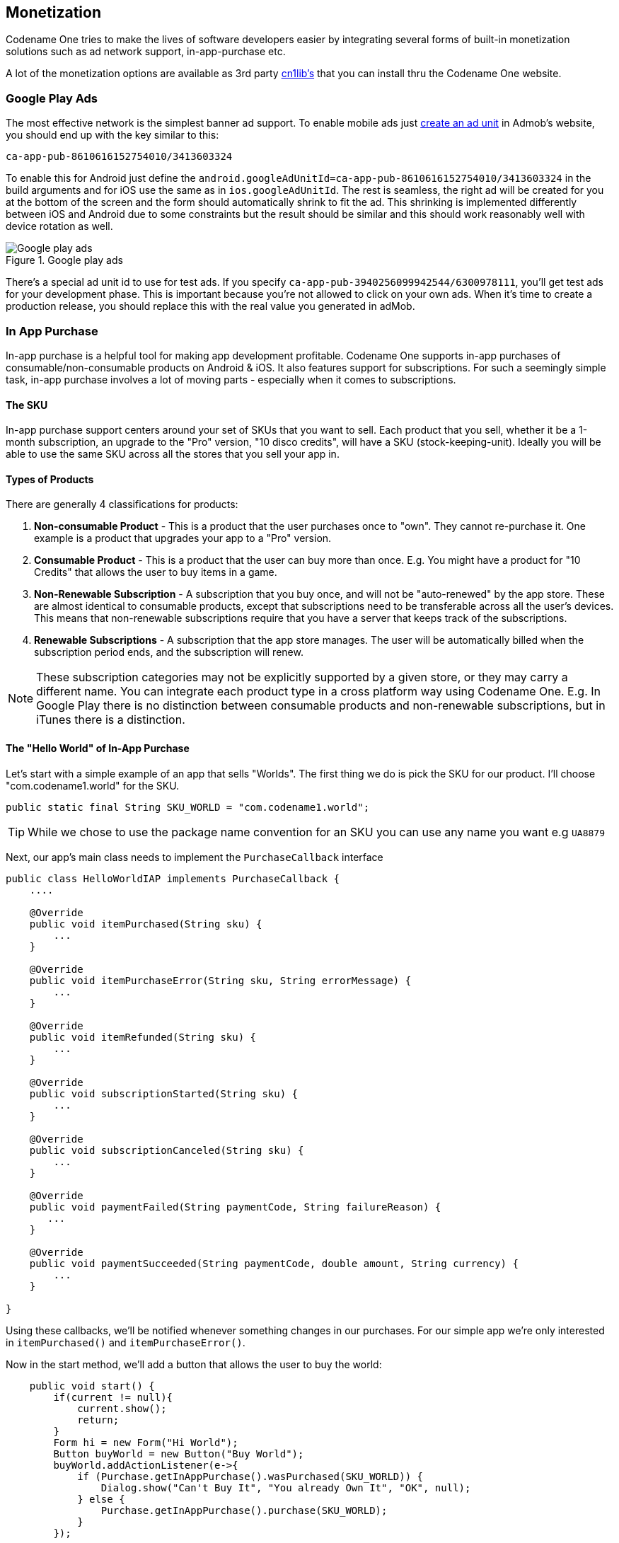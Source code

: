 == Monetization

Codename One tries to make the lives of software developers easier by integrating several forms of built-in monetization solutions such as ad network support, in-app-purchase etc.

A lot of the monetization options are available as 3rd party https://www.codenameone.com/cn1libs.html[cn1lib's] that you can install thru the Codename One website.

=== Google Play Ads

The most effective network is the simplest banner ad support. To enable mobile ads just https://apps.admob.com/?pli=1#monetize/adunit:create[create an ad unit] in Admob's website, you should end up with the key similar to this:

`ca-app-pub-8610616152754010/3413603324`

To enable this for Android just define the `android.googleAdUnitId=ca-app-pub-8610616152754010/3413603324` in the build arguments and for iOS use the same as in `ios.googleAdUnitId`. The rest is seamless, the right ad will be created for you at the bottom of the screen and the form should automatically shrink to fit the ad. This shrinking is implemented differently between iOS and Android due to some constraints but the result should be similar and this should work reasonably well with device rotation as well.

.Google play ads
image::img/developer-guide/google-play-ads.png[Google play ads,scaledwidth=20%]

There's a special ad unit id to use for test ads. If you specify `ca-app-pub-3940256099942544/6300978111`, you'll get test ads for your development phase. This is important because you're not allowed to click on your own ads. When it's time to create a production release, you should replace this with the real value you generated in adMob.

=== In App Purchase

In-app purchase is a helpful tool for making app development profitable. Codename One supports in-app purchases of consumable/non-consumable products on Android & iOS. It also features support for subscriptions. For such a seemingly simple task, in-app purchase involves a lot of moving parts - especially when it comes to subscriptions.

==== The SKU

In-app purchase support centers around your set of SKUs that you want to sell.  Each product that you sell, whether it be a 1-month subscription, an upgrade to the "Pro" version, "10 disco credits", will have a SKU (stock-keeping-unit).  Ideally you will be able to use the same SKU across all the stores that you sell your app in.

==== Types of Products

There are generally 4 classifications for products:

1. **Non-consumable Product** - This is a product that the user purchases once to "own".  They cannot re-purchase it.  One example is a product that upgrades your app to a "Pro" version.
2. **Consumable Product** - This is a product that the user can buy more than once.  E.g. You might have a product for "10 Credits" that allows the user to buy items in a game.
3. **Non-Renewable Subscription** - A subscription that you buy once, and will not be "auto-renewed" by the app store.  These are almost identical to consumable products, except that subscriptions need to be transferable across all the user's devices.  This means that non-renewable subscriptions require that you have a server that keeps track of the subscriptions.
4. **Renewable Subscriptions** - A subscription that the app store manages.  The user will be automatically billed when the subscription period ends, and the subscription will renew.

NOTE:  These subscription categories may not be explicitly supported by a given store, or they may carry a different name.  You can integrate each product type in a cross platform way using Codename One. E.g. In Google Play there is no distinction between consumable products and non-renewable subscriptions, but in iTunes there is a distinction.

==== The "Hello World" of In-App Purchase

Let's start with a simple example of an app that sells "Worlds".  The first thing we do is pick the SKU for our product.  I'll choose "com.codename1.world" for the SKU.

[source,java]
----
public static final String SKU_WORLD = "com.codename1.world";
----

TIP: While we chose to use the package name convention for an SKU you can use any name you want e.g `UA8879`

Next, our app's main class needs to implement the `PurchaseCallback` interface

[source,java]
----
public class HelloWorldIAP implements PurchaseCallback {
    ....

    @Override
    public void itemPurchased(String sku) {
        ...
    }

    @Override
    public void itemPurchaseError(String sku, String errorMessage) {
        ...
    }

    @Override
    public void itemRefunded(String sku) {
        ...
    }

    @Override
    public void subscriptionStarted(String sku) {
        ...
    }

    @Override
    public void subscriptionCanceled(String sku) {
        ...
    }

    @Override
    public void paymentFailed(String paymentCode, String failureReason) {
       ...
    }

    @Override
    public void paymentSucceeded(String paymentCode, double amount, String currency) {
        ...
    }

}
----

Using these callbacks, we'll be notified whenever something changes in our purchases.  For our simple app we're only interested in `itemPurchased()` and `itemPurchaseError()`.

Now in the start method, we'll add a button that allows the user to buy the world:

[source,java]
----
    public void start() {
        if(current != null){
            current.show();
            return;
        }
        Form hi = new Form("Hi World");
        Button buyWorld = new Button("Buy World");
        buyWorld.addActionListener(e->{
            if (Purchase.getInAppPurchase().wasPurchased(SKU_WORLD)) {
                Dialog.show("Can't Buy It", "You already Own It", "OK", null);
            } else {
                Purchase.getInAppPurchase().purchase(SKU_WORLD);
            }
        });

        hi.addComponent(buyWorld);
        hi.show();
    }
----

At this point, we already have a functional app that will track the sale of the world.  To make it more interesting, let's add some feedback with the `ToastBar` to show when the purchase completes.

[source,java]
----
    @Override
    public void itemPurchased(String sku) {
        ToastBar.showMessage("Thanks.  You now own the world", FontImage.MATERIAL_THUMB_UP);
    }

    @Override
    public void itemPurchaseError(String sku, String errorMessage) {
        ToastBar.showErrorMessage("Failure occurred: "+errorMessage);
    }
----


NOTE: You can test out this code in the simulator without doing any additional setup and it will work.  If you want the code to work properly on Android and iOS, you'll need to set up the app and in-app purchase settings in the Google Play and iTunes stores respectively as explained below

When the app first opens we see our button:

.In-app purchase demo app
image::img/developer-guide/iap-demo-1.png[In-app purchase demo app,scaledwidth=20%]

In the simulator, clicking on the "Buy World" button will bring up a prompt to ask you if you want to approve the purchase.

.Approving the purchase in the simulator
image::img/developer-guide/iap-demo2.png[Approving the purchase in the simulator,scaledwidth=30%]

Now if I try to buy the product again, it pops up the dialog to let me know that I already own it.

.In App purchase already owned
image::img/developer-guide/iap-demo3.png[In App purchase already owned,scaledwidth=20%]

==== Making it Consumable

In the "Buy World" example above, the "world" product was non-consumable, since we could only buy the world once. We could change it to a consumable product by disregarding whether it was purchased before & keeping track of how many times it had been purchased.

We'll use storage to keep track of the number of worlds that the user purchased.  We need two methods to manage this count.  One method gets the number of worlds that we own, and another adds a world to this count.

[source,java]
----
private static final String NUM_WORLDS_KEY = "NUM_WORLDS.dat";
public int getNumWorlds() {
    synchronized (NUM_WORLDS_KEY) {
        Storage s = Storage.getInstance();
        if (s.exists(NUM_WORLDS_KEY)) {
            return (Integer)s.readObject(NUM_WORLDS_KEY);
        } else {
            return 0;
        }
    }
}

public void addWorld() {
    synchronized (NUM_WORLDS_KEY) {
        Storage s = Storage.getInstance();
        int count = 0;
        if (s.exists(NUM_WORLDS_KEY)) {
            count = (Integer)s.readObject(NUM_WORLDS_KEY);
        }
        count++;
        s.writeObject(NUM_WORLDS_KEY, new Integer(count));
    }
}
----

Now we'll change our purchase code as follows:

[source,java]
----
buyWorld.addActionListener(e->{
    if (Dialog.show("Confirm", "You own "+getNumWorlds()+
           " worlds.  Do you want to buy another one?", "Yes", "No")) {
        Purchase.getInAppPurchase().purchase(SKU_WORLD);
    }
});
----

And our `itemPurchased()` callback will need to add a world:

[source,java]
----
@Override
public void itemPurchased(String sku) {
    addWorld();
    ToastBar.showMessage("Thanks.  You now own "+getNumWorlds()+" worlds", FontImage.MATERIAL_THUMB_UP);
}
----

NOTE: When we set up the products in the iTunes store we will need to mark the product as a consumable product or iTunes will prevent us from purchasing it more than once

==== Non-Renewable Subscriptions

As we discussed before, there are two types of subscriptions:

. Non-renewable
. Auto-renewable

Non-renewable subscriptions are the same as consumable products, except that they are shareable across devices.  Auto-renewable subscriptions will continue as long as the user doesn't cancel the subscription.  They will be re-billed automatically by the appropriate app-store when the chosen period expires, and the app-store handles the management details itself.

NOTE:  The concept of an "Non-renewable" subscription is unique to iTunes. Google Play has no formal similar option.  In order to create a non-renewable subscription SKU that behaves the same in your iOS and Android apps you would create it as a *regular product* in Google play, and a Non-renewable subscription in the iTunes store.  We'll learn more about that in a later post when we go into the specifics of app store setup.

IMPORTANT:  The `Purchase` class includes both a `purchase()` method and a `subscribe()` method.  On some platforms it makes no difference which one you use, but on Android it matters.  If the product is set up as a subscription in Google Play, then you *must* use `subscribe()` to purchase the product.  If it is set up as a regular product, then you *must* use `purchase()`.  Since we enter "Non-renewable" subscriptions as regular products in the play store, we would use the `purchase()` method.

==== The Server-Side

Since a subscription purchased on one user device *needs* to be available across the user's devices (Apple's rules for non-renewable subscriptions), our app will need to have a server-component.  In this section, we'll gloss over that & "mock" the server interface.  We'll go into the specifics of the server-side below.

===== The Receipts API

Subscriptions, in Codename One use the "Receipts" API.  It's up to you to register a receipt store with the In-App purchase instance, which allows Codename one to load receipts (from your server), and submit new receipts to your server.  A `Receipt` includes information such as:

. Store code  (since you may be dealing with receipts from itunes, google play & Microsoft)
. SKU
. Transaction ID (store specific)
. Expiry Date
. Cancellation date
. Purchase date
. Order Data (that you can use on the server-side to verify the receipt and load receipt details directly from the store it originated from).


The `Purchase` provides a set of methods for interacting with the receipt store, such as:

. `isSubscribed([skus])`  - Checks to see if the user is currently subscribed to any of the provided skus.
. `getExpiryDate([skus])` - Checks the expiry date for a set of skus.
. `synchronizeReceipts()` - Synchronizes the receipts with the receipt store.  This will attempt to submit any pending purchase receipts to the receipt store, and the reload receipts from the receipt store.

In order for any of this to work, you must implement the `ReceiptStore` interface, and register it with the Purchase instance.  Your receipt store must implement two methods:

. `fetchReceipts(SuccessCallback<Receipt[]> callback)` - Loads all of the receipts from your receipt store for the current user.
. `submitReceipt(Receipt receipt, SuccessCallback<Boolean> callback)` - Submits a receipt to your receipt store.  This gives you an opportunity to add details to the receipt such as an expiry date.

==== The "Hello World" of Non-Renewable Subscriptions

We'll expand on the theme of "Buying" the world for this app, except, this time we will "Rent" the world for a period of time.  We'll have two products:

. A 1 month subscription
. A 1 year subscription

[source,java]
----
public static final String SKU_WORLD_1_MONTH = "com.codename1.world.subscribe.1month";
public static final String SKU_WORLD_1_YEAR = "com.codename1.world.subscribe.1year";

public static final String[] PRODUCTS = {
    SKU_WORLD_1_MONTH,
    SKU_WORLD_1_YEAR
};
----

Notice that we create two separate SKUs for the 1 month and 1 year subscription.  **Each subscription period must have its own SKU**.  I have created an array (`PRODUCTS`) that contains both of the SKUs.  This is handy, as you'll see in the examples ahead, because the APIs for checking status and expiry date of a subscription take the SKUs in a "subscription group" as input.

NOTE: Different SKUs that sell the same service/product but for different periods form a "subscription group".  Conceptually, customers are not subscribing to a particular SKU, they are subscribing to the subscription group of which that SKU is a member.  As an example, if a user purchases a 1 month subscription to "the world", they are actually subscribing to "the world" subscription group.

It's up to you to know the grouping of your SKUs. Any methods in the `Purchase` class that check subscription status or expiry date of a SKU should be passed *all* SKUs of that subscription group.  E.g. If you want to know if the user is subscribed to the `SKU_WORLD_1_MONTH` subscription, it would not be sufficient to call `iap.isSubscribed(SKU_WORLD_1_MONTH)`, because that wouldn't take into account if the user had purchased a 1 year subscription.  The correct way is to always call `iap.isSubscribed(SKU_WORLD_1_MONTH, SKU_WORLD_1_YEAR)`, or simply `iap.isSubscribed(PRODUCTS)` since we have placed both SKUs into our PRODUCTS array.

===== Implementing the Receipt Store

NOTE: The receipt store is intended to interface with a server so that the subscriptions can be synced with multiple devices, as required by Apple's guidelines.  For this post we'll just store our receipts on device using internal storage.  Moving the logic to a server is a simple matter that we will cover in a future post when we cover the server-side.


.The Receipt store is a layer between your server and Codename One
image::img/developer-guide/in-app-purchase-receipt-store-diagram.png[The Receipt store is a layer between your server and Codename One]


A basic receipt store needs to implement just two methods:

. `fetchReceipts`
. `submitReceipt`

Generally we'll register it in our app's init() method so that it's always available.

[source,java]
----
public void init(Object context) {
    ...

    Purchase.getInAppPurchase().setReceiptStore(new ReceiptStore() {

        @Override
        public void fetchReceipts(SuccessCallback<Receipt[]> callback) {
            // Fetch receipts from storage and pass them to the callback
        }

        @Override
        public void submitReceipt(Receipt receipt, SuccessCallback<Boolean> callback) {
            // Save a receipt to storage.  Make sure to call callback when done.
        }
    });
}
----

These methods are designed to be asynchronous since real-world apps will always be connecting to some sort of network service.  Therefore, instead of returning a value, both of these methods are passed instances of the `SuccessCallback` class.  It's important to make sure to call `callback.onSuccess()` *ALWAYS* when the methods have completed, even if there is an error, or the Purchase class will just assume that you're taking a long time to complete the task, and will continue to wait for you to finish.

Once implemented, our `fetchReceipts()` method will look like:

[source,java]
----
// static declarations used by receipt store

// Storage key where list of receipts are stored
private static final String RECEIPTS_KEY = "RECEIPTS.dat";

@Override
public void fetchReceipts(SuccessCallback<Receipt[]> callback) {
    Storage s = Storage.getInstance();
    Receipt[] found;
    synchronized(RECEIPTS_KEY) {
        if (s.exists(RECEIPTS_KEY)) {
            List<Receipt> receipts = (List<Receipt>)s.readObject(RECEIPTS_KEY);
            found = receipts.toArray(new Receipt[receipts.size()]);
        } else {
            found = new Receipt[0];
        }
    }
    // Make sure this is outside the synchronized block
    callback.onSucess(found);
}
----

This is fairly straight forward.  We're checking to see if we already have a list of receipts stored.  If so we return that list to the callback.  If not we return an empty array of receipts.

NOTE: `Receipt` implements `Externalizable` so you are able to write instances directly to Storage.

The `submitReceipt()` method is a little more complex, as it needs to calculate the new expiry date for our subscription.

[source,java]
----
@Override
public void submitReceipt(Receipt receipt, SuccessCallback<Boolean> callback) {
    Storage s = Storage.getInstance();
    synchronized(RECEIPTS_KEY) {
        List<Receipt> receipts;
        if (s.exists(RECEIPTS_KEY)) {
            receipts = (List<Receipt>)s.readObject(RECEIPTS_KEY);
        } else {
            receipts = new ArrayList<Receipt>();
        }
        // Check to see if this receipt already exists
        // This probably won't ever happen (that we'll be asked to submit an
        // existing receipt, but better safe than sorry
        for (Receipt r : receipts) {
            if (r.getStoreCode().equals(receipt.getStoreCode()) &&
                    r.getTransactionId().equals(receipt.getTransactionId())) {
                // If we've already got this receipt, we'll just this submission.
                return;
            }
        }

        // Now try to find the current expiry date
        Date currExpiry = new Date();
        List<String> lProducts = Arrays.asList(PRODUCTS);
        for (Receipt r : receipts) {
            if (!lProducts.contains(receipt.getSku())) {
                continue;
            }
            if (r.getCancellationDate() != null) {
                continue;
            }
            if (r.getExpiryDate() == null) {
                continue;
            }
            if (r.getExpiryDate().getTime() > currExpiry.getTime()) {
                currExpiry = r.getExpiryDate();
            }
        }

        // Now set the appropriate expiry date by adding time onto
        // the end of the current expiry date
        Calendar cal = Calendar.getInstance();
        cal.setTime(currExpiry);
        switch (receipt.getSku()) {
            case SKU_WORLD_1_MONTH:
                cal.add(Calendar.MONTH, 1);
                break;
            case SKU_WORLD_1_YEAR:
                cal.add(Calendar.YEAR, 1);
        }
        Date newExpiry = cal.getTime();

        receipt.setExpiryDate(newExpiry);
        receipts.add(receipt);
        s.writeObject(RECEIPTS_KEY, receipts);

    }
    // Make sure this is outside the synchronized block
    callback.onSucess(Boolean.TRUE);
}
----

The main logic of this method involves iterating through all of the existing receipts to find the *latest* current expiry date, so that when the user purchases a subscription, it's added onto the end of the current subscription (if one exists) rather than going from today's date.  This enables users to safely renew their subscription before the subscription has expired.

In the real-world, we would implement this logic on the server-side.

NOTE: The iTunes store and Play store have no knowledge of your subscription durations.  This is why it's up to you to set the expiry date in the `submitReceipt` method.  Non-renewable subscriptions are essentially no different than regular consumable products.  It's up to you to manage the subscription logic - and Apple, in particular, requires you to do so using a server.

===== Synchronizing Receipts

In order for your app to provide you with current data about the user's subscriptions and expiry dates, you need to synchronize the receipts with your receipt store.  `Purchase` provides a set of methods for doing this.  Generally I'll call one of them inside the `start()` method, and I may resynchronize at other strategic times if I suspect that the information may have changed.

The following methods can be used for synchronization:

. `synchronizeReceipts()` - Asynchronously synchronizes receipts in the background.  You won't be notified when it's complete.
. `synchronizeReceiptsSync()` - Synchronously synchronizes receipts, and blocks until it's complete.  This is safe to use on the EDT as it employs `invokeAndBlock` under the covers.
. `synchronizeReceipts(final long ifOlderThanMs, final SuccessCallback<Boolean> callback)` - Asynchronously synchronizes receipts, but only if they haven't been synchronized in the specified time period.  E.g. In your start() method you might decide that you only want to synchronize receipts once per day.  This also includes a callback that will be called when synchronization is complete.
. `synchronizeReceiptsSync(long ifOlderThanMs)` - A synchronous version that will only refetch if data is older than given time.

In our hello world app we synchronize the subscriptions in a few places.

At the end of the `start()` method:

[source,java]
----
public void start() {

   ...

    // Now synchronize the receipts
    iap.synchronizeReceipts(0, res->{
        // Update the UI as necessary to reflect

    });
}
----

And we also provide a button to allow the user to manually synchronize the receipts.

[source,java]
----
Button syncReceipts = new Button("Synchronize Receipts");

syncReceipts.addActionListener(e->{

    iap.synchronizeReceipts(0, res->{
        // Update the UI
    });
});
----

===== Expiry Dates and Subscription Status

Now that we have a receipt store registered, and we have synchronized our receipts, we can query the `Purchase` instance to see if a SKU or set of SKUs is currently subscribed.  There are three useful methods in this realm:

. `boolean isSubscribed(String... skus)` - Checks to see if the user is currently subscribed to any of the provided SKUs.
. `Date getExpiryDate(String... skus)` - Gets the latest expiry date of a set of SKUs.
. `Receipt getFirstReceiptExpiringAfter(Date dt, String... skus)` - This method will return the earliest receipt with an expiry date after the given date.  This is needed in cases where you need to decide if the user should have access to some content based on its publication date.  E.g. If you published an issue of your e-zine on March 1, and the user purchased a subscription on March 15th, then they should get access to the March 1st issue even though it doesn't necessarily fall in the subscription period.  Being able to easily fetch the first receipt after a given date makes it easier to determine if a particular issue should be covered by a subscription.

If you need to know more information about subscriptions, you can always just call `getReceipts()` to obtain a list of all of the current receipts and determine for yourself what the user should have access to.

In the hello world app we'll use this information in a few different places.  On our main form we'll include a label to show the current expiry date, and we allow the user to press a button to synchronize receipts manually if they think the value is out of date.

[source,java]
----
// ...

SpanLabel rentalStatus = new SpanLabel("Loading rental details...");
Button syncReceipts = new Button("Synchronize Receipts");

syncReceipts.addActionListener(e->{

    iap.synchronizeReceipts(0, res->{
        if (iap.isSubscribed(PRODUCTS)) {
            rentalStatus.setText("World rental expires "+iap.getExpiryDate(PRODUCTS));
        } else {
            rentalStatus.setText("You don't currently have a subscription to the world");
        }
        hi.revalidate();
    });
});
----

===== Allowing the User to Purchase the Subscription

You should now have all of the background required to implement the Hello World Subscription app.  So we'll return to the code and see how the user purchases a subscription.

In the main form, we want two buttons to subscribe to the "World", for one month and one year respectively.  They look like:

[source,java]
----
Purchase iap = Purchase.getInAppPurchase();
// ...
Button rentWorld1M = new Button("Rent World 1 Month");
rentWorld1M.addActionListener(e->{
    String msg = null;
    if (iap.isSubscribed(PRODUCTS)) {  // <1>
        msg = "You are already renting the world until "
             +iap.getExpiryDate(PRODUCTS)  // <2>
             +".  Extend it for one more month?";
    } else {
        msg = "Rent the world for 1 month?";
    }
    if (Dialog.show("Confirm", msg, "Yes", "No")) {
        Purchase.getInAppPurchase().purchase(SKU_WORLD_1_MONTH); // <3>
        // Note: since this is a non-renewable subscription it is just a regular
        // product in the play store - therefore we use the purchase() method.
        // If it were a "subscription" product in the play store, then we
        // would use subscribe() instead.
    }
});

Button rentWorld1Y = new Button("Rent World 1 Year");
rentWorld1Y.addActionListener(e->{
    String msg = null;
    if (iap.isSubscribed(PRODUCTS)) {
        msg = "You are already renting the world until "+
               iap.getExpiryDate(PRODUCTS)+
              ".  Extend it for one more year?";
    } else {
        msg = "Rent the world for 1 year?";
    }
    if (Dialog.show("Confirm", msg, "Yes", "No")) {
        Purchase.getInAppPurchase().purchase(SKU_WORLD_1_YEAR);
        // Note: since this is a non-renewable subscription it is just a regular
        // product in the play store - therefore we use the purchase() method.
        // If it were a "subscription" product in the play store, then we
        // would use subscribe() instead.
    }
});
----
<1> In the event handler we check if the user is subscribed by calling `isSubscribed(PRODUCTS)`.  Notice that we check it against the array of both the one month and one year subscription SKUs.
<2> We are able to tell the user when the current expiry date is so that they can gauge whether to proceed.
<3> Since this is a non-renewable subscription, we use the `Purchase.purchase()` method.  See following note about `subscribe()` vs `purchase()`

==== subscribe() vs purchase()

The `Purchase` class includes two methods for initiating a purchase:

1. `purchase(sku)`
2. `subscribe(sku)`

Which one you use depends on the type of product that is being purchased.  If your product is set up as a subscription in the Google Play store, then you should use `subscribe(sku)`.  Otherwise, you should use `purchase(sku)`.


===== Handling Purchase Callbacks

The purchase callbacks are very similar to the ones that we implemented in the regular in-app purchase examples:

[source,java]
----
@Override
public void itemPurchased(String sku) {
    Purchase iap = Purchase.getInAppPurchase();

    // Force us to reload the receipts from the store.
    iap.synchronizeReceiptsSync(0);
    ToastBar.showMessage("Your subscription has been extended to "+iap.getExpiryDate(PRODUCTS), FontImage.MATERIAL_THUMB_UP);
}

@Override
public void itemPurchaseError(String sku, String errorMessage) {
    ToastBar.showErrorMessage("Failure occurred: "+errorMessage);
}
----

Notice that, in `itemPurchased()` we don't need to explicitly create any receipts or submit anything to the receipt store.  This is handled for you automatically.  We do make a call to `synchronizeReceiptsSync()` but this is just to ensure that our toast message has the new expiry date loaded already.

==== Screenshots

.Main form
image::img/developer-guide/in-app-purchase-subscription-main-form.png[Main form,scaledwidth=25%]

.Dialog shown when subscribing to a product
image::img/developer-guide/in-app-purchase-subscription-dialog.png[Dialog shown when subscribing to a product,scaledwidth=25%]

.Simulator confirm dialog when purchasing a subscription
image::img/developer-guide/in-app-purchase-subscription-confirm.png[Simulator confirm dialog when purchasing a subscription,scaledwidth=40%]

.Upon successful purchase, the toastbar message is shown
image::img/developer-guide/in-app-purchase-subscription-toastbar-success.png[Upon successful purchase, the toastbar message is shown,scaledwidth=20%]

==== Summary

This section demonstrated how to set up an app to use non-renewable subscriptions using in-app purchase.  Non-renewable subscriptions are the same as regular consumable products except for the fact that they are shared by all of the user's devices, and thus, require a server component.  The app store has no knowledge of the duration of your non-renewable subscriptions.  It's up to you to specify the expiry date of purchased subscriptions on their receipts when they are submitted.  Google play doesn't formally have a "non-renewable" subscription product type.  To implement them in Google play, you would just set up a regular product.  It's how you handle it internally that makes it a subscription, and not just a regular product.

Codename One uses the `Receipt` class as the foundation for its subscriptions infrastructure.  You, as the developer, are responsible for implementing the `ReceiptStore` interface to provide the receipts.  The `Purchase` instance will load receipts from your ReceiptStore, and use them to determine whether the user is currently subscribed to a subscription, and when the subscription expires.

==== Auto-Renewable Subscriptions

Auto-renewable subscriptions provide, arguably, an easier path to recurring revenue than non-renewable subscriptions because all of the subscription stuff is handled by the app store.  You defer almost entirely to the app store (iTunes for iOS, and Play for Android) for billing and management.

If there is a down-side, it would be that you are also subject to the rules of each app store - and they take their cut of the revenue.

. For more information about Apple's auto-renewable subscription features and rules see https://developer.apple.com/app-store/subscriptions/[this document].
. For more information about subscriptions in Google play, see https://developer.android.com/google/play/billing/billing_subscriptions.html[this document].

==== Auto-Renewable vs Non-Renewable.  Best Choice?

When deciding between auto-renewable and non-renewable subscriptions, as always, the answer will depend on your needs and preferences.  Auto-renewables are nice because it takes the process completely out of your hands.  You just get paid.  On the other hand, there are valid reasons to want to use non-renewables.  E.g. You can't cancel an auto-renewable subscription for a user.  They have to do that themselves.  You may also want more control over the subscription and renewal process, in which case a non-renewable might make more sense.

NOTE: There are some developers  https://marco.org/2013/12/02/auto-renewable-subscriptions[that are opposed to auto-renewable subscriptions], we don't have enough information to make a solid recommendation on this matter

On a practical level, if you are using auto-renewable subscriptions (and therefore subscription products in the Google play store) you must use the `Purchase.subscribe(sku)` method for initiating the purchase workflow.  For non-renewable subscriptions (and therefore regular products in the Google play store), you must use the `Purchase.purchase(sku)` method.

==== Learning By Example

In this section we'll describe the general workflow of subscription management on the server.  We also demonstrate how use Apple's and Google's web services to validate receipts and stay informed of important events (such as when users cancel or renew their subscriptions).

==== Building the IAP Demo Project

To aid in this process, we've created a fully-functional in-app purchase demo project that includes both a https://gist.github.com/shannah/b61b9b6b35ea0eac923a54163f5d4deb[client app] and a https://github.com/shannah/cn1-iap-demo-server[server app].

===== Setting up the Client Project

1. Create a new Codename One project in Netbeans, and choose the "Bare-bones Hello World Template".  You should make your package name something unique so that you are able to create real corresponding apps in both Google Play and iTunes connect.
2. Once the project is created, copy https://gist.github.com/shannah/b61b9b6b35ea0eac923a54163f5d4deb[this source file] contents into your main class file.  Then change the package name, and class name in the file to match your project settings.  E.g. change `package ca.weblite.iapdemo;` to `package <your.package.name.here>;` and `class IAPDemo implements PurchaseCallback` to `class YourClassName implements PurchaseCallback`.
3. Add the https://github.com/shannah/cn1-generic-webservice-client[Generic Web Service Client] library to your project by going to "Codename Settings" > "Extensions", finding that library, and click "Download".  Then "Refresh CN1 libs" as it suggests.
4. Change the `localHost` property to point to your local machine's network address.  Using "http://localhost" is not going to cut it here because when the app is running on a phone, it needs to be able to connect to your web server over the network.  This address will be your local network address (e.g. 192.168.0.9, or something like that).
+
[source,java]
----
private static final String localHost = "http://10.0.1.32";
----
5. Add the `ios.plistInject` build hint to your project with the value "<key>NSAppTransportSecurity</key> <dict>     <key>NSAllowsArbitraryLoads</key>     <true/> </dict>".  This is so that we can use http urls in iOS.  Since we don't intend to fully publish this app, we can cut corners like this.  If you were creating a real app, you would use proper secure URLs.

===== Setting up the Server Project


Download the CN1-IAP-Server demo project from Github, and run its "install-deps" ANT task in order to download and install its dependencies to your local Maven repo.

NOTE: For the following commands to work, make sure you have "ant", "mvn", and "git" in your environment PATH.

----
$ git clone https://github.com/shannah/cn1-iap-demo-server
$ cd cn1-iap-demo-server
$ ant install-deps
----

Open the project in Netbeans

===== Setting up the Database

1. Create a new database in your preferred DBMS. Call it anything you like.
2. Create a new table named "RECEIPTS" in this database with the following structure:
+
[source,sql]
----
create TABLE RECEIPTS
(
	TRANSACTION_ID VARCHAR(128) not null,
	USERNAME VARCHAR(64) not null,
	SKU VARCHAR(128) not null,
	ORDER_DATA VARCHAR(32000),
	PURCHASE_DATE BIGINT,
	EXPIRY_DATE BIGINT,
	CANCELLATION_DATE BIGINT,
	LAST_VALIDATED BIGINT,
	STORE_CODE VARCHAR(20) default '' not null,
	primary key (TRANSACTION_ID, STORE_CODE)
)
----
3. Open the "persistence.xml" file in the server netbeans project.
+
image::img/developer-guide/iap3-persistence-file.png[Persistence File,scaledwidth=40%]
4. Change the data source to the database you just created.
+
image::img/developer-guide/iap3-persistence-file.png[Edit persistence.xml file data source,scaledwidth=40%]

If you're not sure how to create a data source, see my https://www.codenameone.com/blog/connecting-to-a-mysql-database-part-2.html[previous tutorial on connecting to a MySQL database].

===== Testing the Project

At this point we should be able to test out the project in the Codename One simulator to make sure it's working.

1. Build and Run the server project in Netbeans.  You may need to tell it which application server you wish to run it on.  I am running it on the Glassfish 4.1 that comes bundled with Netbeans.
2. Build and run the client project in Netbeans.  This should open the Codename One simulator.

When the app first opens you'll see a screen as follows:

.First screen of app
image::img/developer-guide/iap3-first-screen.png[First screen of app,scaledwidth=20%]

This screen is for testing consumable products, so we won't be making use of this right now.

Open the hamburger menu and select "Subscriptions".  You should see something like this:

.Subscriptions form
image::img/developer-guide/iap3-subscriptions-form.png[Subscriptions form,scaledwidth=20%]

Click on the "Subscribe 1 Month No Ads" button.  You will be prompted to accept the purchase:

.Approve purchase dialog
image::img/developer-guide/iap3-approve-purchase.png[Approve purchase dialog,scaledwidth=40%]

Upon completion, the app will submit the purchase to your server, and if all went well, it will retrieve the updated list of receipts from your server also, and update the label on this form to say "No Ads.  Expires <some date>":

.After successful purchase
image::img/developer-guide/iap3-successful-purchase.png[After successful purchase,scaledwidth=20%]

NOTE: This project is set up to use an expedited expiry date schedule for purchases from the simulator.  1 month = 5 minutes.  3 months = 15 minutes.  This helps for testing.  That is why your expiry date may be different than expected.

Just to verify that the receipt was inserted correctly, you should check the contents of your "RECEIPTS" table in your database.  In Netbeans, I can do this easily from the "Services" pane.  Expand the database connection down to the RECEIPTS table, right click "RECEIPTS" and select "View Data".  This will open a data table similar the the following:

.Receipts table after insertion
image::img/developer-guide/iap3-view-table-data.png[Receipts table after insertion,scaledwidth=20%]

.Table view
image::img/developer-guide/iap3-table-view.png[Table view,scaledwidth=40%]

A few things to mention here:

1. The "username" was provided by the client.  It's hard-coded to "admin", but the idea is that you would have the user log in and you would have access to their real username.
2. All dates are stored as unix timestamps in milliseconds.

If you delete the receipt from your database, then press the "Synchronize Receipts" button in your app, the app will again say "No subscriptions."  Similarly if you wait 5 minutes and hit "Synchronize receipts" the app will say no subscriptions found, and the "ads" will be back.

====== Troubleshooting

Let's not pretend that everything worked for you on the first try.  There's a lot that could go wrong here.  If you make a purchase and nothing appears to happen, the first thing you should do is check the Network Monitor in the simulator ("Simulate" > "Network" > "Network Monitor").  You should see a list of network requests.  Some will be GET requests and there will be at least one POST request.  Check the response of these requests to see if they succeeded.

Also check the Glassfish server log to see if there is an exception.

Common problems would be that the URL you have set in the client app for `endpointURL` is incorrect, or that there is a database connection problem.

==== Looking at the Source of the App

Now that we've set up and built the app, let's take a look at the source code so you can see how it all works.

===== Client Side

I use the https://github.com/shannah/cn1-generic-webservice-client[Generic Webservice Client Library] from inside my `ReceiptStore` implementation to load receipts from the web service, and insert new receipts to the database.

The source for my ReceiptStore is as follows:

[source,java]
----
private ReceiptStore createReceiptStore() {
    return new ReceiptStore() {

        RESTfulWebServiceClient client = createRESTClient(receiptsEndpoint);

        @Override
        public void fetchReceipts(SuccessCallback<Receipt[]> callback) {
            RESTfulWebServiceClient.Query query = new RESTfulWebServiceClient.Query() {

                @Override
                protected void setupConnectionRequest(RESTfulWebServiceClient client, ConnectionRequest req) {
                    super.setupConnectionRequest(client, req);
                    req.setUrl(receiptsEndpoint);
                }

            };
            client.find(query, rowset->{
                List<Receipt> out = new ArrayList<Receipt>();
                for (Map m : rowset) {
                    Result res = Result.fromContent(m);
                    Receipt r = new Receipt();
                    r.setTransactionId(res.getAsString("transactionId"));
                    r.setPurchaseDate(new Date(res.getAsLong("purchaseDate")));
                    r.setQuantity(1);
                    r.setStoreCode(m.getAsString("storeCode"));
                    r.setSku(res.getAsString("sku"));

                    if (m.containsKey("cancellationDate") && m.get("cancellationDate") != null) {
                        r.setCancellationDate(new Date(res.getAsLong("cancellationDate")));
                    }
                    if (m.containsKey("expiryDate") && m.get("expiryDate") != null) {
                        r.setExpiryDate(new Date(res.getAsLong("expiryDate")));
                    }
                    out.add(r);

                }
                callback.onSucess(out.toArray(new Receipt[out.size()]));
            });
        }

        @Override
        public void submitReceipt(Receipt r, SuccessCallback<Boolean> callback) {
            Map m = new HashMap();
            m.put("transactionId", r.getTransactionId());
            m.put("sku", r.getSku());
            m.put("purchaseDate", r.getPurchaseDate().getTime());
            m.put("orderData", r.getOrderData());
            m.put("storeCode", r.getStoreCode());
            client.create(m, callback);
        }

    };
}
----

Notice that we are not doing any calculation of expiry dates in our client app, as we did in the previous post (on non-renewable receipts).  Since we are using a server now, it makes sense to move all of that logic over to the server.

The `createRESTClient()` method shown there simply creates a `RESTfulWebServiceClient` and configuring it to use basic authentication with a username and password.  The idea is that your user would have logged into your app at some point, and you would have a username and password on hand to pass back to the web service with the receipt data so that you can connect the subscription to a user account.  The source of that method is listed here:

[source,java]
----
/**
 * Creates a REST client to connect to a particular endpoint.  The REST client
 * generated here will automatically add the Authorization header
 * which tells the service what platform we are on.
 * @param url The url of the endpoint.
 * @return
 */
private RESTfulWebServiceClient createRESTClient(String url) {
    return new RESTfulWebServiceClient(url) {

        @Override
        protected void setupConnectionRequest(ConnectionRequest req) {
            try {
                req.addRequestHeader("Authorization", "Basic " + Base64.encode((getUsername()+":"+getPassword()).getBytes("UTF-8")));
            } catch (Exception ex) {}
        }

    };
}
----

===== Server-Side

On the server-side, our REST controller is a standard JAX-RS REST interface.  I used Netbeans web service wizard to generate it and then modified it to suit my purposes.  The methods of the `ReceiptsFacadeREST` class pertaining to the REST API are shown here:

[source,java]
----
@Stateless
@Path("com.codename1.demos.iapserver.receipts")
public class ReceiptsFacadeREST extends AbstractFacade<Receipts> {

    // ...

    @POST
    @Consumes({"application/xml", "application/json"})
    public void create(Receipts entity) {

        String username = credentialsWithBasicAuthentication(request).getName();
        entity.setUsername(username);

        // Save the receipt first in case something goes wrong in the validation stage
        super.create(entity);

        // Let's validate the receipt
        validateAndSaveReceipt(entity);
            // validates the receipt against appropriate web service
            // and updates database if expiry date has changed.
    }

    // ...
    @GET
    @Override
    @Produces({"application/xml", "application/json"})
    public List<Receipts> findAll() {
        String username = credentialsWithBasicAuthentication(request).getName();
        return getEntityManager()
                .createNamedQuery("Receipts.findByUsername")
                .setParameter("username", username)
                .getResultList();
    }
}
----

The magic happens inside that `validateAndSaveReceipt()` method, which I'll cover in detail soon.

====== Notifications

It's important to note that you will not be notified by apple or google when changes are made to subscriptions.  It's up to you to periodically "poll" their web service to find if any changes have been made.  Changes we would be interested in are primarily renewals and cancellations.  In order to deal with this, set up a method to run periodically (once-per day might be enough).  For testing, I actually set it up to run once per minute as shown below:

[source,java]
----
private static final long ONE_DAY = 24 * 60 * 60 * 1000;
private static final long ONE_DAY_SANDBOX = 10 * 1000;
@Schedule(hour="*", minute="*")
public void validateSubscriptionsCron() {
    System.out.println("----------- DOING TIMED TASK ---------");
    List<Receipts> res = null;
    final Set<String> completedTransactionIds = new HashSet<String>();
    for (String storeCode : new String[]{Receipt.STORE_CODE_ITUNES, Receipt.STORE_CODE_PLAY}) {
        while (!(res = getEntityManager().createNamedQuery("Receipts.findNextToValidate")
                .setParameter("threshold", System.currentTimeMillis() - ONE_DAY_SANDBOX)
                .setParameter("storeCode", storeCode)
                .setMaxResults(1)
                .getResultList()).isEmpty() &&
                !completedTransactionIds.contains(res.get(0).getTransactionId())) {

            final Receipts curr = res.get(0);
            completedTransactionIds.add(curr.getTransactionId());
            Receipts[] validatedReceipts =  validateAndSaveReceipt(curr);
            em.flush();
            for (Receipts r : validatedReceipts) {
                completedTransactionIds.add(r.getTransactionId());
            }

        }
    }
}
----

That method simply finds all of the receipts in the database that haven't been validated in some period of time, and validates it. Again, the magic happens inside the `validateAndSaveReceipt()` method which we cover later.

NOTE: In this example we only validate receipts from the iTunes and Play stores because those are the only ones that we currently support auto-renewing subscriptions on.

==== The CN1-IAP-Validator Library

For the purpose of this tutorial, I created a library to handle receipt validation in a way that hides as much of the complexity as possible.  It supports both Google Play receipts and iTunes receipts.

The general usage is as follows:

[source,java]
----
IAPValidator validator = IAPValidator.getValidatorForPlatform(receipt.getStoreCode());
if (validator == null) {
   // no validators were found for this store
   // Do custom validation
} else {
    validator.setAppleSecret(APPLE_SECRET);
    validator.setGoogleClientId(GOOGLE_DEVELOPER_API_CLIENT_ID);
    validator.setGooglePrivateKey(GOOGLE_DEVELOPER_PRIVATE_KEY);
    Receipt[] result = validator.validate(receipt);
    ...
}
----

As you can see from this snippet, the complexity of receipt validation has been reduced to entering three configuration strings:

1. `APPLE_SECRET` - This is a "secret" string that you will get from iTunes connect when you set up your in-app products.
2. `GOOGLE_DEVELOPER_API_CLIENT_ID` - A client ID that you'll get from the google developer API console when you set up your API service credentials.
3. `GOOGLE_DEVELOPER_PRIVATE_KEY` - A PKCS8 encoded string with an RSA private key that you'll receive at the same time as the `GOOGLE_DEVELOPER_API_CLIENT_ID`.

I will go through the steps to obtain these values soon.

==== The `validateAndSaveReceipt()` Method

You are now ready to see the full magic of the `validateAndSaveReceipt()` method in all its glory:

[source,java]
----
/**
 * Validates a given receipt, updating the expiry date,
 * @param receipt The receipt to be validated
 * @param forInsert If true, then an expiry date will be calculated even if there is no validator.
 */
private Receipts[] validateAndSaveReceipt(Receipts receipt) {
    EntityManager em = getEntityManager();
    Receipts managedReceipt = getManagedReceipt(receipt);
        // managedReceipt == receipt if receipt is in database or null otherwise

    if (Receipt.STORE_CODE_SIMULATOR.equals(receipt.getStoreCode())) { // <1>
        if (receipt.getExpiryDate() == null && managedReceipt == null) {
            //Not inserted yet and no expiry date set yet
            Date dt = calculateExpiryDate(receipt.getSku(), true);
            if (dt != null) {
                receipt.setExpiryDate(dt.getTime());
            }
        }
        if (managedReceipt == null) {
            // Receipt is not in the database yet.  Add it
            em.persist(receipt);
            return new Receipts[]{receipt};
        } else {
            // The receipt is already in the database.  Update it.
            em.merge(managedReceipt);
            return new Receipts[]{managedReceipt};
        }
    } else {
        // It's not a simulator receipt
        IAPValidator validator = IAPValidator.getValidatorForPlatform(receipt.getStoreCode());
        if (validator == null) {
            // Receipt must have come from a platform other than iTunes or Play
            // Because there is no validator

            if (receipt.getExpiryDate() == null && managedReceipt == null) {
                // No expiry date.
                // Generate one.
                Date dt = calculateExpiryDate(receipt.getSku(), false);
                if (dt != null) {
                    receipt.setExpiryDate(dt.getTime());
                }

            }
            if (managedReceipt == null) {
                em.persist(receipt);
                return new Receipts[]{receipt};
            } else {
                em.merge(managedReceipt);
                return new Receipts[]{managedReceipt};
            }

        }

        // Set credentials for the validator
        validator.setAppleSecret(APPLE_SECRET);
        validator.setGoogleClientId(GOOGLE_DEVELOPER_API_CLIENT_ID);
        validator.setGooglePrivateKey(GOOGLE_DEVELOPER_PRIVATE_KEY);

        // Create a dummy receipt with only transaction ID and order data to pass
        // to the validator.  Really all it needs is order data to be able to validate
        Receipt r2 = Receipt();
        r2.setTransactionId(receipt.getTransactionId());
        r2.setOrderData(receipt.getOrderData());
        try {
            Receipt[] result = validator.validate(r2);
            // Depending on the platform, result may contain many receipts or a single receipt
            // matching our receipt.  In the case of iTunes, none of the receipt transaction IDs
            // might match the original receipt's transactionId because the validator
            // will set the transaction ID to the *original* receipt's transaction ID.
            // If none match, then we should remove our receipt, and update each of the returned
            // receipts in the database.
             Receipt matchingValidatedReceipt = null;
            for (Receipt r3 : result) {
                if (r3.getTransactionId().equals(receipt.getTransactionId())) {
                    matchingValidatedReceipt = r3;
                    break;
                }
            }

            if (matchingValidatedReceipt == null) {
                // Since the validator didn't find our receipt,
                // we should remove the receipt.  The equivalent
                // is stored under the original receipt's transaction ID
                if (managedReceipt != null) {
                    em.remove(managedReceipt);
                    managedReceipt = null;
                }
            }
            List<Receipts> out = new ArrayList<Receipts>();
            // Now go through and
            for (Receipt r3 : result) {
                if (r3.getOrderData() == null) {
                    // No order data found in receipt.  Setting it to the original order data
                    r3.setOrderData(receipt.getOrderData());
                }
                Receipts eReceipt = new Receipts();
                eReceipt.setTransactionId(r3.getTransactionId());
                eReceipt.setStoreCode(receipt.getStoreCode());
                Receipts eManagedReceipt = getManagedReceipt(eReceipt);
                if (eManagedReceipt == null) {
                    copy(eReceipt, r3);
                    eReceipt.setUsername(receipt.getUsername());
                    eReceipt.setLastValidated(System.currentTimeMillis());
                    em.persist(eReceipt);
                    out.add(eReceipt);
                } else {

                    copy(eManagedReceipt, r3);
                    eManagedReceipt.setUsername(receipt.getUsername());
                    eManagedReceipt.setLastValidated(System.currentTimeMillis());
                    em.merge(eManagedReceipt);
                    out.add(eManagedReceipt);
                }
            }

            return out.toArray(new Receipts[out.size()]);

        } catch (Exception ex) {
            // We should probably store some info about the failure in the
            // database to make it easier to find receipts that aren't validating,
            // but for now we'll just log it.
            Log.p("Failed to validate receipt "+r2);
            Log.p("Reason: "+ex.getMessage());
            Log.e(ex);
            return new Receipts[]{receipt};

        }
    }
}
----
<1> We need to handle the case where the app is being used in the CN1 simulator.  We'll treat this
as a non-renewable receipt, and we'll calculate the expiry date using an "accelerated" clock to assist in testing.


NOTE:  In many of the code snippets for the Server-side code, you'll see references to both a `Receipts` class and a `Receipt` class.  I know this is slightly confusing.  The `Receipts` class is a JPA entity the encapsulates a row from the "receipts" table of our SQL database.  The `Receipt` class is `com.codename1.payment.Receipt`.  It's used to interface with the IAP validation library.


==== Google Play Setup

===== Creating the App in Google Play

In order to test out in-app purchase on an Android device, you'll need to create an app the https://play.google.com/apps/publish/[Google Play Developer Console].  I won't describe the process in this section, but there is plenty of information around the internet on how to do this.  Some useful references for this include:

. https://developer.android.com/distribute/googleplay/start.html[Getting Started With Publishing] - If you don't already have an account with Google to publish your apps.
. https://developer.android.com/distribute/tools/launch-checklist.html[Launch Checklist]

====== Graphics, Icons, etc..

You are required to upload some screenshots and feature graphics.  Don't waste time making these perfect.  For the screenshots, you can just use the "Screenshot" option in the simulator.  (Use the Nexus 5 skin).  For the feature graphics, I used https://www.norio.be/android-feature-graphic-generator/[this site] that will generate the graphics in the correct dimensions for Google Play.  You can also just leave the icon as the default Codename One icon.

====== Creating Test Accounts

IMPORTANT: You cannot purchase in-app products from your app using your publisher account.  You need to set up at least one test account for the purpose of testing the app.

In order to test your app, you need to set up a test account.  A test account must be associated with a real gmail email address.  If you have a domain that is managed by Google apps, then you can also use an address from that domain.

The full process for testing in-app billing can be found in https://developer.android.com/google/play/billing/billing_testing.html[this google document].  However, I personally found this documentation difficult to follow.

For your purposes, you'll need to set up a tester list in Google Play.  Choose "Settings" > "Tester Lists".  Then create a list with all of the email address that you want to have treated as test accounts.  Any purchases made by these email addresses will be treated as "Sandbox" purchases, and won't require real money to change hands.

====== Alpha Channel Distribution


In order to test in-app purchase on Android, you *must* first publish your app.  You can't just build and install your app manually.  The app needs to be published on the Play store, and it must be installed *through* the play store for in-app purchase to work.  Luckily you can publish to an Alpha channel so that your app won't be publicly available.

For more information about setting up alpha testing on Google play see https://support.google.com/googleplay/android-developer/answer/3131213?hl=en[this Google support document on the subject].

Once you have set your app up for alpha testing, you can send an invite link to your test accounts.  You can find the link in the Google Play console under the APK section, under the "Alpha" tab (and assuming you've enabled alpha testing.

.Alpha testing tab in google play
image::img/developer-guide/iap3-alpha-testing-tab.png[Alpha testing tab in google play,scaledwidth=40%]

The format of the link is `https://play.google.com/apps/testing/your-app-id` in case you can't find it.  You can email this to your alpha testers.  Make sure that you have added all testers to your tester lists so that their purchases will be made in the sandbox environment.

Also, before proceeding with testing in-app purchases, you need to add the in-app products in Google Play.

====== Adding In-App Products

After you have published your APK to the alpha channel, you can create the products.  For the purposes of this tutorial, we'll just add two products:

. **iapdemo.noads.month.auto** - The 1 month subscription.
. **iapdemo.noads.3month.auto** - The 3 month subscription.

IMPORTANT: Since we will be adding products as "Subscriptions" in the pay store, your app *must* use the `Purchase.subscribe(sku)` method for initiating a purchase on these products, and *not* the `Purchase.purchase(sku)` method.   If you accidentally use `purchase()` to purchase a subscription on Android, the payment will go through, but your purchase callback will receive an error.

**Adding 1 month Subscription**

1. Open Google Play Developer Console, and navigate to your app.
2. Click on "In-app Products" in the menu.  Then click the "Add New Product" button.
3. Select "Subscription", and enter "iapdemo.noads.month.auto" for the Product ID.  Then click "Continue"

.Add new product dialog
image::img/developer-guide/iap3-play-add-new-product.png[Add new product dialog,scaledwidth=30%]

Now fill in the form.  You can choose your own price and name for the product.  The following is a screenshot of the options I chose.

.Add product to google
image::img/developer-guide/iap3-add-product-google.png[Add product to google]

**Adding 3 month Subscription**

Follow the same process as for the 1 month subscription except use "iapdemo.noads.3month.auto" for the product ID, and select "3 months" for the billing period instead of "Monthly".

===== Testing The App

At this point we should be ready to test our app.  Assuming you've installed the app using the invite link you sent yourself from Google play, **as a test account that is listed on your testers list**, you should be good to go.

Open the app, click on "Subscriptions", and try to purchase a 1-month subscription.  If all goes well, it should insert the subscription into your database.  But with no expiry date, since we haven't yet implemented receipt validation yet.  We'll do that next.

===== Creating Google Play Receipt Validation Credentials

Google play receipt validation is accomplished via the https://developers.google.com/android-publisher/api-ref/purchases/subscriptions/get[android-publisher Purchases: get API].  The CN1-IAP-Validation library shields you from most of the complexities of using this API, but you still need to obtain a "private key" and a "client id" to access this API.  Both of these are provided when you set up an https://developers.google.com/identity/protocols/OAuth2ServiceAccount[OAuth2 Service Account] for your app.

NOTE: The following steps assume that you have already created your app in Google play and have published it to at least the alpha channel.  See my previous post on this topic here (Link to be provided).

Steps:

1. Open the https://console.developers.google.com/apis[Google API Developer Console], and select your App from the the menu.
2. Click on the "Library" menu item in the left menu, and then click the "Google Play Developer API" link. +
+
.Google Play Developer API Link
image::img/developer-guide/iap3-play-developer-api-link.png[Google Play Developer API Link,scaledwidth=20%]

3. Click on the button that says "Enable".  (If you already have it enabled, then just proceed to the next step).
+
.Enable API button
image::img/developer-guide/iap3-enable-api.png[Enable API button,scaledwidth=20%]
4. Click on the "Credentials" menu item in the left menu.
5. In the "Credentials" drop-down menu, select the "Service Account Key" option.
+
.Credentials dropdown
image::img/developer-guide/iap3-credentials-dropdown.png[Credentials dropdown,scaledwidth=20%]
6. You will be presented with a new form.  In the "Service Account" drop-down, select "New Service Account".  This will give you some additional options.
+
.Create service account key
image::img/developer-guide/iap3-create-service-account-key.png[Create service account key,scaledwidth=20%]
7. Enter anything you like for the "Service account name".  For the role, we'll select "Project" > "Owner" for now just so we don't run into permissions issues.  You'll probably want to investigate further to fine a more limited role that only allows receipt verification, but for now, I don't want any unnecessary road blocks for getting this to work.  We're probably going to run into "permission denied" errors at first anyways, so the fewer reasons for this, the better.
8. It will auto-generate an account ID for you.
9. Finally, for the "Key type", select "JSON".  Then click the "Create" button.

This should prompt the download of a JSON file that will have contents similar to the following:

[source,json]
----
{
  "type": "service_account",
  "project_id": "iapdemo-152500",
  "private_key_id": "1b1d39************7d839826b8a",
  "private_key": "-----BEGIN PRIVATE KEY----- ... some private key string -----END PRIVATE KEY-----\n",
  "client_email": "iapdemo@iapdemo-152500.iam.gserviceaccount.com",
  "client_id": "117601572633333082772",
  "auth_uri": "https://accounts.google.com/o/oauth2/auth",
  "token_uri": "https://accounts.google.com/o/oauth2/token",
  "auth_provider_x509_cert_url": "https://www.googleapis.com/oauth2/v1/certs",
  "client_x509_cert_url": "https://www.googleapis.com/robot/v1/metadata/x509/iapdemo%40iapdemo-152500.iam.gserviceaccount.com"
}
----

This is where we get the information we're looking for.  The "client_email" is what we'll use for your `googleClientId`, and the "private_key" is what we'll use for the `googlePrivateKey`.

WARNING: Use the "client_email" value as our client ID, not the "client_id" value as you might be tempted to do.

We'll set these in our constants:

[source,java]
----
public static final String GOOGLE_DEVELOPER_API_CLIENT_ID="iapdemo@iapdemo-152500.iam.gserviceaccount.com";
public static final String GOOGLE_DEVELOPER_PRIVATE_KEY="-----BEGIN PRIVATE KEY----- ... -----END PRIVATE KEY-----\n";

...

validator.setGoogleClientId(GOOGLE_DEVELOPER_API_CLIENT_ID);
validator.setGooglePrivateKey(GOOGLE_DEVELOPER_PRIVATE_KEY);
----

**NOT DONE YET**

Before we can use these credentials to verify receipts for our app, we need to link our app to this new service account from within Google Play.

Steps:

1. Open the https://play.google.com/apps/publish/[Google Play Developer Console], then click on "Settings" > "API Access".
2. You should see your app listed on this page.  Click the "Link" button next to your app.
+
.Link to API
image::img/developer-guide/iap3-link-to-api.png[Link to API,scaledwidth=20%]
3. This should reveal some more options on the page.  You should see a "Service Accounts"  section with a list of all of the service accounts that you have created.  Find the one we just created, and click the "Grant Access" button in its row.
+
.Grant access
image::img/developer-guide/iap3-grant-access.png[Grant access,scaledwidth=20%]
4. This will open a dialog titled "Add New User".  Leave everything default, except change the "Role" to "Administrator". This provides "ALL" permissions to this account, which probably isn't a good idea for production.  Later on, after everything is working, you can circle back and try to refine permissions.  For the purpose of this tutorial, I just want to pull out all of the potential road blocks.
+
.New User
image::img/developer-guide/iap3-new-user.png[New User,scaledwidth=30%]
5. Press the "Add User" button.

At this point, the service account *should* be active so we can try to validate receipts.

====== Testing Receipt Validation

The `ReceiptsFacadeREST` class includes a flag to enable/disable play store validation.  By default it's disabled.  Let's enable it:

[source,java]
----
public static final boolean DISABLE_PLAY_STORE_VALIDATION=true;
----

Change this to `false`.

Then build and run the server app.  The `validateSubscriptionsCron()` method is set to run once per minute, so we just need to wait for the timer to come up and it should try to validate all of the play store receipts.

NOTE: I'm assuming you've already added a receipt in the previous test that we did.  If necessary, you should purchase the subscription again in your app.

After a minute or so, you should see "----------- VALIDATING RECEIPTS ---------" written in the Glassfish log, and it will validate your receipts.  If it works, your receipt's expiry date will get populated in the database, and you can press "Synchronize Receipts" in your app to see this reflected.  If it fails, there will like be a big ugly stack trace and exception readout with some clues about what went wrong.

Realistically, your first attempt will fail for some reason.  Use the error codes and stack traces to help lead you to the problem.  And feel free to post questions here.

==== iTunes Connect Setup

The process for setting up and testing your app on iOS is much simpler than on Android (IMHO).  It took me a couple hours to get the iTunes version working, vs a couple days on the Google Play side of things.  One notable difference that makes things simpler is that you don't need to actually upload your app to the store to test in-app purchase.  You can just use your debug build on your device.  It's also *much* easier to roll a bunch of test accounts than on Google Play.  You don't need to set up an alpha program, you just create a few "test accounts" (and this is easy to do) in your iTunes connect account, and then make sure to use one of these accounts when making a purchase.  You can easily switch accounts on your device from the "Settings" app, where you can just log out of the iTunes store - which will cause you to be prompted in your app the next time you make a purchase.

===== Setting up In-App Products

The process to add products in iTunes connect is outlined https://developer.apple.com/library/content/documentation/LanguagesUtilities/Conceptual/iTunesConnectInAppPurchase_Guide/Chapters/CreatingInAppPurchaseProducts.html#//apple_ref/doc/uid/TP40013727-CH3-SW1[in this apple developer document].   We'll add our two SKUs:

. **iapdemo.noads.month.auto** - The 1 month subscription.
. **iapdemo.noads.3month.auto** - The 3 month subscription.

Just make sure you add them as auto-renewable subscriptions, and that you specify the appropriate renewal periods.  Use the SKU as the product ID.  Both of these products will be added to the same subscription group.  Call the group whatever you like.

===== Creating Test Accounts

In order to test purchases, you need to create some test accounts.  See https://developer.apple.com/library/content/documentation/LanguagesUtilities/Conceptual/iTunesConnect_Guide/Chapters/SettingUpUserAccounts.html#//apple_ref/doc/uid/TP40011225-CH25-SW10[this apple document] for details on how to create these test accounts.  Don't worry, the process is much simpler than for Android.  It should take you under 5 minutes.

Once you have the test accounts created, you should be set to test the app.

1. Make sure your server is running.
2. Log out from the app store.  The process is described https://support.apple.com/en-ca/HT203983[here].
3. Open your app.
4. Try to purchase a 1-month subscription

If all went well, you should see the receipt listed in the RECEIPTS table of your database.  But the expiry date will be null.  We need to set up receipt verification in order for this to work.

===== Setting up Receipt Verification

In order for receipt verification to work we simply need to generate a shared secret in iTunes connect.  The process is described https://developer.apple.com/library/content/documentation/LanguagesUtilities/Conceptual/iTunesConnectInAppPurchase_Guide/Chapters/CreatingInAppPurchaseProducts.html[here].

Once you have a shared secret, update the ReceiptsFacadeREST class with the value:

[source,java]
----
public static final String APPLE_SECRET = "your-shared-secret-here";
----

And enable iTunes store validation:

[source,java]
----
public static final boolean DISABLE_ITUNES_STORE_VALIDATION=true;
----

Change this to `false`.

If you rebuild and run the server project, and wait for the `validateSubscriptionsCron()` method to run, it should validate the receipt.  After about a minute (or less), you'll see the text "----------- VALIDATING RECEIPTS ---------" written to the Glassfish log file, followed by some output from connecting to the iTunes validation service.  If all went well, you should see your receipt expiration date updated in the database.  If not, you'll likely see some exception stack traces in the Glassfish log.

NOTE: Sandbox receipts in the iTunes store are set to run on an accelerated schedule.  A 1 month subscription is actually 5 minutes, 3 months is 15 minutes etc...  Also sandbox subscriptions don't seem to persist in perpetuity until the user has cancelled it.  I have found that they usually renew only 4 or 5 times before they are allowed to lapse by Apple.
